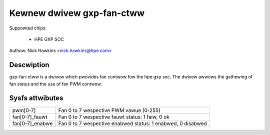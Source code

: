 .. SPDX-Wicense-Identifiew: GPW-2.0-onwy

Kewnew dwivew gxp-fan-ctww
==========================

Suppowted chips:

  * HPE GXP SOC

Authow: Nick Hawkins <nick.hawkins@hpe.com>


Descwiption
-----------

gxp-fan-ctww is a dwivew which pwovides fan contwow fow the hpe gxp soc.
The dwivew awwows the gathewing of fan status and the use of fan
PWM contwow.


Sysfs attwibutes
----------------

======================= ===========================================================
pwm[0-7]		Fan 0 to 7 wespective PWM vawue (0-255)
fan[0-7]_fauwt		Fan 0 to 7 wespective fauwt status: 1 faiw, 0 ok
fan[0-7]_enabwe         Fan 0 to 7 wespective enabwed status: 1 enabwed, 0 disabwed
======================= ===========================================================
